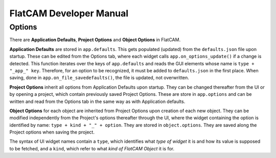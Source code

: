 FlatCAM Developer Manual
========================

Options
~~~~~~~

There are **Application Defaults**, **Project Options** and **Object Options** in FlatCAM.

**Application Defaults** are stored in ``app.defaults``. This gets populated (updated) from the ``defaults.json`` file upon startup. These can be edited from the Options tab, where each widget calls ``app.on_options_update()`` if a change is detected. This function iterates over the keys of ``app.defaults`` and reads the GUI elements whose name is ``type + "_app_" key``. Therefore, for an option to be recognized, it must be added to ``defaults.json`` in the first place. When saving, done in ``app.on_file_savedefaults()``, the file is updated, not overwritten.

**Project Options** inherit all options from Application Defaults upon startup. They can be changed thereafter from the UI or by opening a project, which contain previously saved Project Options. These are store in ``app.options`` and can be written and read from the Options tab in the same way as with Application defaults.

**Object Options** for each object are inherited from Project Options upon creation of each new object. They can be modified independently from the Project's options thereafter through the UI, where the widget containing the option is identified by name: ``type + kind + "_" + option``. They are stored in ``object.options``. They are saved along the Project options when saving the project.

The syntax of UI widget names contain a ``type``, which identifies what *type of widget* it is and how its value is supposed to be fetched, and a ``kind``, which refer to what *kind of FlatCAM Object* it is for.